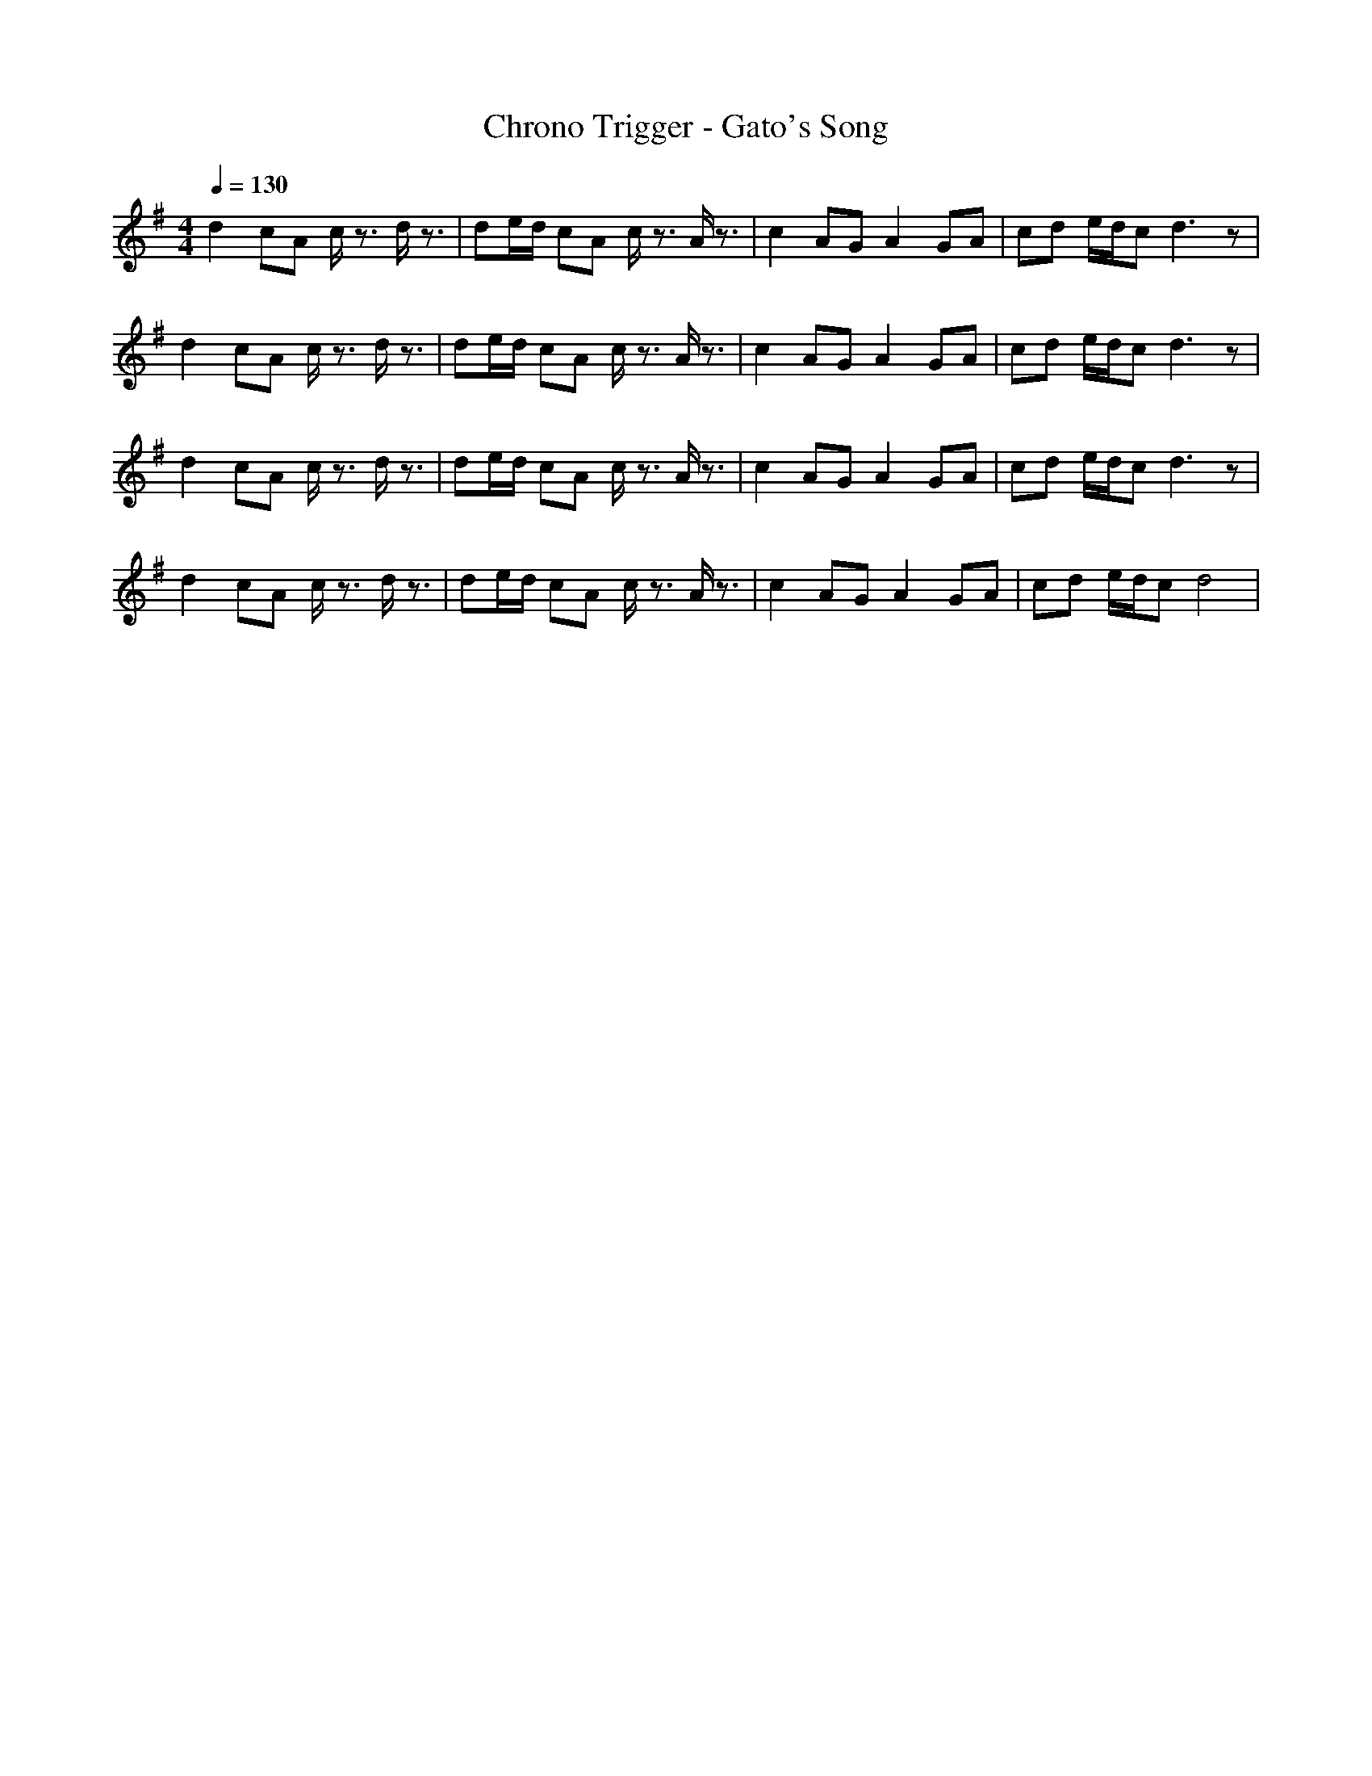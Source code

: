 X:1
T:Chrono Trigger - Gato's Song
M:4/4
L:1/8
Q:1/4=130
K:G
d2 cA c/2z3/2 d/2z3/2|de/2d/2 cA c/2z3/2 A/2z3/2|c2 AG A2 GA|cd e/2d/2c d3z|
d2 cA c/2z3/2 d/2z3/2|de/2d/2 cA c/2z3/2 A/2z3/2|c2 AG A2 GA|cd e/2d/2c d3z|
d2 cA c/2z3/2 d/2z3/2|de/2d/2 cA c/2z3/2 A/2z3/2|c2 AG A2 GA|cd e/2d/2c d3z|
d2 cA c/2z3/2 d/2z3/2|de/2d/2 cA c/2z3/2 A/2z3/2|c2 AG A2 GA|cd e/2d/2c d4|